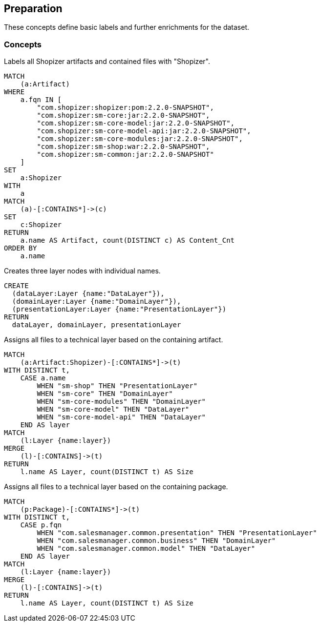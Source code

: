 [[preparation:Default]]
[role=group,includesConcepts="preparation:ShopizerFiles,preparation:ShopizerLayers,preparation:ShopizerFilesToLayers,preparation:ShopizerFilesToLayersPackage"]
== Preparation

These concepts define basic labels and further enrichments for the dataset.

=== Concepts

[[preparation:ShopizerFiles]]
[source,cypher,role="concept"]
.Labels all Shopizer artifacts and contained files with "Shopizer".
----
MATCH
    (a:Artifact)
WHERE
    a.fqn IN [
        "com.shopizer:shopizer:pom:2.2.0-SNAPSHOT",
        "com.shopizer:sm-core:jar:2.2.0-SNAPSHOT",
        "com.shopizer:sm-core-model:jar:2.2.0-SNAPSHOT",
        "com.shopizer:sm-core-model-api:jar:2.2.0-SNAPSHOT",
        "com.shopizer:sm-core-modules:jar:2.2.0-SNAPSHOT",
        "com.shopizer:sm-shop:war:2.2.0-SNAPSHOT",
        "com.shopizer:sm-common:jar:2.2.0-SNAPSHOT"
    ]
SET
    a:Shopizer
WITH
    a
MATCH
    (a)-[:CONTAINS*]->(c)
SET
    c:Shopizer
RETURN
    a.name AS Artifact, count(DISTINCT c) AS Content_Cnt
ORDER BY
    a.name
----

[[preparation:ShopizerLayers]]
[source,cypher,role="concept"]
.Creates three layer nodes with individual names.
----
CREATE
  (dataLayer:Layer {name:"DataLayer"}),
  (domainLayer:Layer {name:"DomainLayer"}),
  (presentationLayer:Layer {name:"PresentationLayer"})
RETURN
  dataLayer, domainLayer, presentationLayer
----

[[preparation:ShopizerFilesToLayers]]
[source,cypher,role="concept",requiresConcepts="preparation:ShopizerLayers,preparation:ShopizerFiles"]
.Assigns all files to a technical layer based on the containing artifact.
----
MATCH
    (a:Artifact:Shopizer)-[:CONTAINS*]->(t)
WITH DISTINCT t,
    CASE a.name
        WHEN "sm-shop" THEN "PresentationLayer"
        WHEN "sm-core" THEN "DomainLayer"
        WHEN "sm-core-modules" THEN "DomainLayer"
        WHEN "sm-core-model" THEN "DataLayer"
        WHEN "sm-core-model-api" THEN "DataLayer"
    END AS layer
MATCH
    (l:Layer {name:layer})
MERGE
    (l)-[:CONTAINS]->(t)
RETURN
    l.name AS Layer, count(DISTINCT t) AS Size
----

[[preparation:ShopizerFilesToLayersPackage]]
[source,cypher,role="concept",requiresConcepts="preparation:ShopizerLayers,preparation:ShopizerFiles"]
.Assigns all files to a technical layer based on the containing package.
----
MATCH
    (p:Package)-[:CONTAINS*]->(t)
WITH DISTINCT t,
    CASE p.fqn
        WHEN "com.salesmanager.common.presentation" THEN "PresentationLayer"
        WHEN "com.salesmanager.common.business" THEN "DomainLayer"
        WHEN "com.salesmanager.common.model" THEN "DataLayer"
    END AS layer
MATCH
    (l:Layer {name:layer})
MERGE
    (l)-[:CONTAINS]->(t)
RETURN
    l.name AS Layer, count(DISTINCT t) AS Size
----